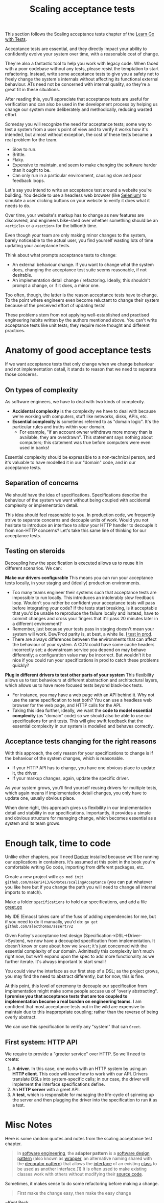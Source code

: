 #+TITLE: Scaling acceptance tests

This section follows the Scaling acceptance tests chapter of the
[[https://quii.gitbook.io/learn-go-with-tests/testing-fundamentals/scaling-acceptance-tests][Learn Go with Tests]].

Acceptance tests are essential, and they directly impact your ability to
confidently evolve your system over time, with a reasonable cost of change.

They're also a fantastic tool to help you work with legacy code. When faced with
a poor codebase without any tests, please resist the temptation to start
refactoring. Instead, write some acceptance tests to give you a safety net to
freely change the system's internals without affecting its functional external
behaviour. ATs need not be concerned with internal quality, so they're a great
fit in these situations.

After reading this, you'll appreciate that acceptance tests are useful for
verification and can also be used in the development process by helping us
change our system more deliberately and methodically, reducing wasted effort.

Someday you will recognize the need for acceptance tests; some way to test a
system from a user's point of view and to verify it works how it's intended, but
almost without exception, the cost of these tests became a real problem for the
team.
- Slow to run.
- Brittle.
- Flaky.
- Expensive to maintain, and seem to make changing the software harder than it
  ought to be.
- Can only run in a particular environment, causing slow and poor feedback
  loops.

Let's say you intend to write an acceptance test around a website you're
building. You decide to use a headless web browser (like [[https://www.selenium.dev/][Selenium]]) to simulate a
user clicking buttons on your website to verify it does what it needs to do.

Over time, your website's markup has to change as new features are discovered,
and engineers bike-shed over whether something should be an ~<article>~ or a
~<section>~ for the billionth time.

Even though your team are only making minor changes to the system, barely
noticeable to the actual user, you find yourself wasting lots of time updating
your acceptance tests.

Think about what prompts acceptance tests to change:
- An external behaviour change. If you want to change what the system does,
  changing the acceptance test suite seems reasonable, if not desirable.
- An implementation detail change / refactoring. Ideally, this shouldn't prompt
  a change, or if it does, a minor one.

Too often, though, the latter is the reason acceptance tests have to change. To
the point where engineers even become reluctant to change their system because
of the perceived effort of updating tests!

These problems stem from not applying well-established and practised engineering
habits written by the authors mentioned above. You can't write acceptance tests
like unit tests; they require more thought and different practices.

* Anatomy of good acceptance tests
  If we want acceptance tests that only change when we change behaviour and not
  implementation detail, it stands to reason that we need to separate those
  concerns.

** On types of complexity
   As software engineers, we have to deal with two kinds of complexity.
   - *Accidental complexity* is the complexity we have to deal with because
     we're working with computers, stuff like networks, disks, APIs, etc.
   - *Essential complexity* is sometimes referred to as "domain logic". It's the
     particular rules and truths within your domain.
     - For example, "if an account owner withdraws more money than is available,
       they are overdrawn". This statement says nothing about computers; this
       statement was true before computers were even used in banks!

   Essential complexity should be expressible to a non-technical person, and
   it's valuable to have modelled it in our "domain" code, and in our acceptance
   tests.

** Separation of concerns
   We should have the idea of specifications. Specifications describe the
   behaviour of the system we want without being coupled with accidental
   complexity or implementation detail.

   This idea should feel reasonable to you. In production code, we frequently
   strive to separate concerns and decouple units of work. Would you not
   hesitate to introduce an interface to allow your HTTP handler to decouple it
   from non-HTTP concerns? Let's take this same line of thinking for our
   acceptance tests.

** Testing on steroids
   Decoupling how the specification is executed allows us to reuse it in
   different scenarios. We can:

   *Make our drivers configurable*
   This means you can run your acceptance tests locally, in your staging and
   (ideally) production environments.
   - Too many teams engineer their systems such that acceptance tests are
     impossible to run locally. This introduces an intolerably slow feedback
     loop. Wouldn't you rather be confident your acceptance tests will pass
     before integrating your code? If the tests start breaking, is it acceptable
     that you'd be unable to reproduce the failure locally and instead, have to
     commit changes and cross your fingers that it'll pass 20 minutes later in a
     different environment?
   - Remember, just because your tests pass in staging doesn't mean your system
     will work. Dev/Prod parity is, at best, a white lie. [[https://increment.com/testing/i-test-in-production/][I test in prod]].
   - There are always differences between the environments that can affect the
     behaviour of your system. A CDN could have some cache headers incorrectly
     set; a downstream service you depend on may behave differently; a
     configuration value may be incorrect. But wouldn't it be nice if you could
     run your specifications in prod to catch these problems quickly?

   *Plug in different drivers to test other parts of your system*
   This flexibility allows us to test behaviours at different abstraction and
   architectural layers, which allows us to have more focused tests beyond
   black-box tests.
   - For instance, you may have a web page with an API behind it. Why not use
     the same specification to test both? You can use a headless web browser for
     the web page, and HTTP calls for the API.
   - Taking this idea further, ideally, we want the
     *code to model essential complexity* (as "domain" code) so we should also
     be able to use our specifications for unit tests. This will give swift
     feedback that the essential complexity in our system is modelled and
     behaves correctly.

** Acceptance tests changing for the right reasons
   With this approach, the only reason for your specifications to change is if
   the behaviour of the system changes, which is reasonable.
   - If your HTTP API has to change, you have one obvious place to update it,
     the driver.
   - If your markup changes, again, update the specific driver.

   As your system grows, you'll find yourself reusing drivers for multiple
   tests, which again means if implementation detail changes, you only have to
   update one, usually obvious place.

   When done right, this approach gives us flexibility in our implementation
   detail and stability in our specifications. Importantly, it provides a simple
   and obvious structure for managing change, which becomes essential as a
   system and its team grows.

* Enough talk, time to code
  Unlike other chapters, you'll need [[https://www.docker.com/][Docker]] installed because we'll be running
  our applications in containers. It's assumed at this point in the book you're
  comfortable writing Go code, importing from different packages, etc.

  Create a new project with:
  ~go mod init github.com/maker2413/GoNotes/scalingAcceptance~ (you can put
  whatever you like here but if you change the path you will need to change all
  internal imports to match).

  Make a folder ~specifications~ to hold our specifications, and add a file
  [[./specifications/greet.go][greet.go]]

  My IDE (Emacs) takes care of the fuss of adding dependencies for me, but if
  you need to do it manually, you'd do:
  ~go get github.com/alecthomas/assert/v2~

  Given Farley's acceptance test design (Specification->DSL->Driver->System), we
  now have a decoupled specification from implementation. It doesn't know or
  care about /how/ we ~Greet~; it's just concerned with the essential complexity of
  our domain. Admittedly this complexity isn't much right now, but we'll expand
  upon the spec to add more functionality as we further iterate. It's always
  important to start small!

  You could view the interface as our first step of a DSL; as the project grows,
  you may find the need to abstract differently, but for now, this is fine.

  At this point, this level of ceremony to decouple our specification from
  implementation might make some people accuse us of "overly abstracting".
  *I promise you that acceptance tests that are too coupled to implementation
  become a real burden on engineering teams*. I am confident that most
  acceptance tests out in the wild are expensive to maintain due to this
  inappropriate coupling; rather than the reverse of being overly abstract.

  We can use this specification to verify any "system" that can ~Greet~.

** First system: HTTP API
   We require to provide a "greeter service" over HTTP. So we'll need to create:
   1. A *driver*. In this case, one works with an HTTP system by using an
      *HTTP client*. This code will know how to work with our API. Drivers
      translate DSLs into system-specific calls; in our case, the driver will
      implement the interface specifications define.
   2. An *HTTP server* with a greet API.
   3. A *test*, which is responsible for managing the life-cycle of spinning up
      the server and then plugging the driver into the specification to run it
      as a test.

* Misc Notes
  Here is some random quotes and notes from the scaling acceptance test chapter.
  #+BEGIN_QUOTE
  In [[https://en.wikipedia.org/wiki/Software_engineering][software engineering]], the *adapter pattern* is a [[https://en.wikipedia.org/wiki/Software_design_pattern][software design pattern]]
  (also known as [[https://en.wikipedia.org/wiki/Wrapper_function][wrapper]], an alternative naming shared with the
  [[https://en.wikipedia.org/wiki/Decorator_pattern][decorator pattern]]) that allows the [[https://en.wikipedia.org/wiki/Interface_(computing)][interface]] of an existing [[https://en.wikipedia.org/wiki/Class_(computer_programming)][class]] to be used
  as another interface.[1] It is often used to make existing classes work with
  others without modifying their [[https://en.wikipedia.org/wiki/Source_code][source code]].
  #+END_QUOTE

  Sometimes, it makes sense to do some refactoring before making a change.
  #+BEGIN_QUOTE
  First make the change easy, then make the easy change
  #+END_QUOTE
  ~Kent Beck

** GRPC
   If you're unfamiliar with gRPC, I'd start by looking at the
   [[https://grpc.io/][gRPC website]]. Still, for this chapter, it's just another kind of adapter into
   our system, a way for other systems to call (remote procedure call) our
   excellent domain code.

   The twist is you define a "service definition" using Protocol Buffers. You
   then generate server and client code from the definition. This not only works
   for Go but for most mainstream languages too. This means you can share a
   definition with other teams in your company who may not even write Go and can
   still do service-to-service communication smoothly.

   If you haven't used gRPC before, you'll need to install a
   *Protocol buffer compiler* and some *Go plugins*.
   [[https://grpc.io/docs/languages/go/quickstart/][The gRPC website has clear instructions on how to do this]].

** Separating different kinds of tests
   Acceptance tests are great in that they test the whole system works from a
   pure user-facing, behavioural POV, but they do have their downsides compared
   to unit tests:
   - Slower
   - Quality of feedback is often not as focused as a unit test
   - Doesn't help you with internal quality, or design

   [[https://martinfowler.com/articles/practical-test-pyramid.html][The Test Pyramid]] guides us on the kind of mix we want for our test suite, you
   should read Fowler's post for more detail, but the very simplistic summary
   for this post is "lots of unit tests and a few acceptance tests".

   For that reason, as a project grows you often may be in situations where the
   acceptance tests can take a few minutes to run. To offer a friendly developer
   experience for people checking out your project, you can enable developers to
   run the different kinds of tests separately.

   It's preferable that running ~go test ./...~ should be runnable with no
   further set up from an engineer, beyond say a few key dependencies such as
   the Go compiler (obviously) and perhaps Docker.

   Go provides a mechanism for engineers to run only "short" tests with the
   [[https://pkg.go.dev/testing#Short][short flag]].
   #+begin_src bash
     go test -short ./...
   #+end_src

** When should I write acceptance tests?
   The best practice is to favour having lots of fast running unit tests and a
   few acceptance tests, but how do you decide when you should write an
   acceptance test, vs unit tests?

   It's difficult to give a concrete rule, but the questions I typically ask
   myself are:
   - Is this an edge case? I'd prefer to unit test those.
   - Is this something that the non-computer people talk about a lot? I would
     prefer to have a lot of confidence the key thing "really" works, so I'd add
     an acceptance test.
   - Am I describing a user journey, rather than a specific function? Acceptance
     test.
   - Would unit tests give me enough confidence? Sometimes you're taking an
     existing journey that already has an acceptance test, but you're adding
     other functionality to deal with different scenarios due to different
     inputs. In this case, adding another acceptance test adds a cost but brings
     little value, so I'd prefer some unit tests.

* Wrapping up
  Building systems with a reasonable cost of change requires you to have ATs
  engineered to help you, not become a maintenance burden. They can be used as a
  means of guiding, or as a GOOS says, "growing" your software methodically.

  Hopefully, with this example, you can see our application's predictable,
  structured workflow for driving change and how you could use it for your work.

  You can imagine talking to a stakeholder who wants to extend the system you
  work on in some way. Capture it in a domain-centric, implementation-agnostic
  way in a specification, and use it as a north star towards your efforts. Riya
  and I describe leveraging BDD techniques like "Example Mapping"
  [[https://www.youtube.com/watch?v=ZMWJCk_0WrY][in our GopherconUK talk]] to help you understand the essential complexity more
  deeply and allow you to write more detailed and meaningful specifications.

  Separating essential and accidental complexity concerns will make your work
  less ad-hoc and more structured and deliberate; this ensures the resiliency of
  your acceptance tests and helps them become less of a maintenance burden.

  Dave Farley gives an excellent tip:
  #+BEGIN_QUOTE
  Imagine the least technical person that you can think of, who understands the
  problem-domain, reading your Acceptance Tests. The tests should make sense to
  that person.
  #+END_QUOTE

  Specifications should then double up as documentation. They should specify
  clearly how a system should behave. This idea is the principle around tools
  like [[https://cucumber.io/][Cucumber]], which offers you a DSL for capturing behaviours as code, and
  then you convert that DSL into system calls, just like we did here.

** What has been covered
   - Writing abstract specifications allows you to express the essential
     complexity of the problem you're solving and remove accidental
     complexity. This will enable you to reuse the specifications in different
     contexts.
   - How to use [[https://golang.testcontainers.org/][Testcontainers]] to manage the life-cycle of your system for
     ATs. This allows you to thoroughly test the image you intend to ship on
     your computer, giving you fast feedback and confidence.
   - A brief intro into containerising your application with Docker.
   - gRPC.
   - Rather than chasing canned folder structures, you can use your development
     approach to naturally drive out the structure of your application, based on
     your own needs.

** Further material
   - In this example, our "DSL" is not much of a DSL; we just used interfaces to
     decouple our specification from the real world and allow us to express
     domain logic cleanly. As your system grows, this level of abstraction might
     become clumsy and unclear. [[https://cucumber.io/blog/bdd/understanding-screenplay-(part-1)/][Read into the "Screenplay Pattern"]] if you want
     to find more ideas as to how to structure your specifications.
   - For emphasis, [[http://www.growing-object-oriented-software.com/][Growing Object-Oriented Software, Guided by Tests]], is a
     classic. It demonstrates applying this "London style", "top-down" approach
     to writing software. Anyone who has enjoyed Learn Go with Tests should get
     much value from reading GOOS.
   - [[https://github.com/quii/go-specs-greet][In the example code repository]], there's more code and ideas I haven't
     written about here, such as multi-stage docker build, you may wish to check
     this out.
     - In particular, /for fun/, I made a *third program*, a website with some
       HTML forms to ~Greet~ and ~Curse~. The ~Driver~ leverages the
       excellent-looking https://github.com/go-rod/rod module, which allows it
       to work with the website with a browser, just like a user would. Looking
       at the git history, you can see how I started not using any templating
       tools "just to make it work" Then, once I passed my acceptance test, I
       had the freedom to do so without fear of breaking things. -->
